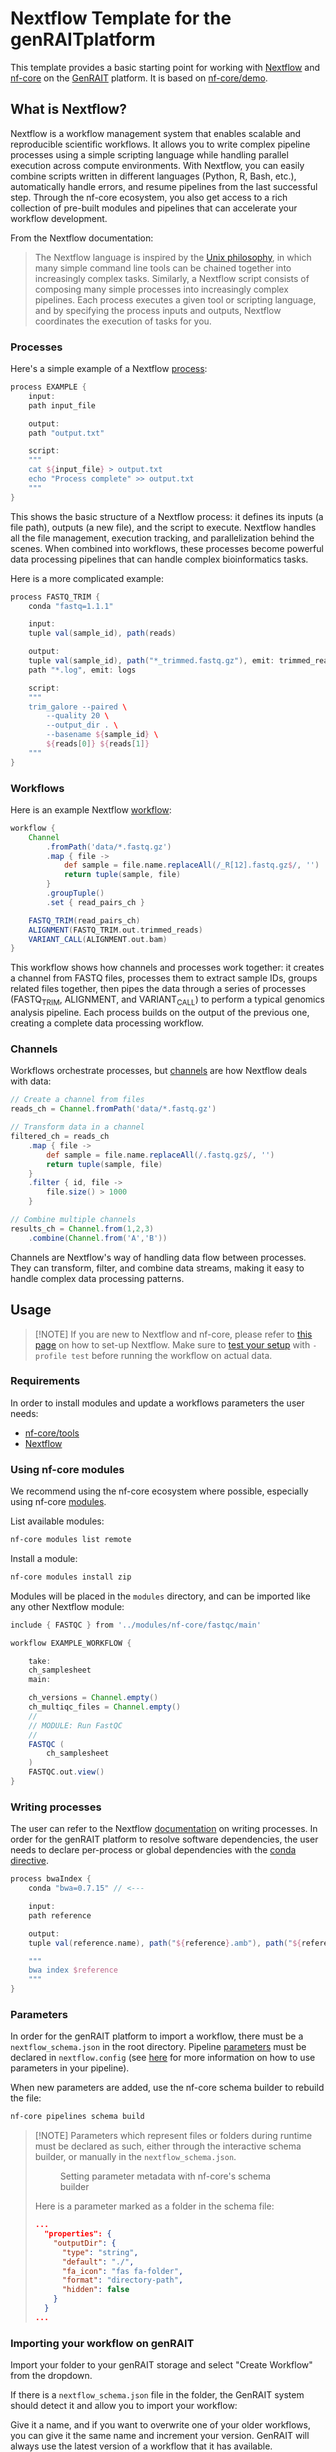 [[./assets/genrait.png]]
* Nextflow Template for the genRAITplatform

This template provides a basic starting point for working with
[[https://www.nextflow.io/][Nextflow]] and
[[https://nf-co.re/][nf-core]] on the [[https://genrait.com/][GenRAIT]]
platform. It is based on
[[https://github.com/nf-core/demo][nf-core/demo]].


** What is Nextflow?
:PROPERTIES:
:CUSTOM_ID: what-is-nextflow
:END:

Nextflow is a workflow management system that enables scalable and reproducible scientific workflows. It allows you to write complex pipeline processes using a simple scripting language while handling parallel execution across compute environments. With Nextflow, you can easily combine scripts written in different languages (Python, R, Bash, etc.), automatically handle errors, and resume pipelines from the last successful step. Through the nf-core ecosystem, you also get access to a rich collection of pre-built modules and pipelines that can accelerate your workflow development.

From the Nextflow documentation:
#+begin_quote
The Nextflow language is inspired by the [[https://en.wikipedia.org/wiki/Unix_philosophy][Unix philosophy]], in which many simple command line tools can be chained together into increasingly complex tasks. Similarly, a Nextflow script consists of composing many simple processes into increasingly complex pipelines. Each process executes a given tool or scripting language, and by specifying the process inputs and outputs, Nextflow coordinates the execution of tasks for you.
#+end_quote

*** Processes
Here's a simple example of a Nextflow [[https://www.nextflow.io/docs/latest/process.html][process]]:

#+begin_src groovy
process EXAMPLE {
    input:
    path input_file

    output:
    path "output.txt"

    script:
    """
    cat ${input_file} > output.txt
    echo "Process complete" >> output.txt
    """
}
#+end_src

This shows the basic structure of a Nextflow process: it defines its inputs (a file path), outputs (a new file), and the script to execute. Nextflow handles all the file management, execution tracking, and parallelization behind the scenes. When combined into workflows, these processes become powerful data processing pipelines that can handle complex bioinformatics tasks.

Here is a more complicated example:


#+begin_src groovy
process FASTQ_TRIM {
    conda "fastq=1.1.1"

    input:
    tuple val(sample_id), path(reads)

    output:
    tuple val(sample_id), path("*_trimmed.fastq.gz"), emit: trimmed_reads
    path "*.log", emit: logs

    script:
    """
    trim_galore --paired \
        --quality 20 \
        --output_dir . \
        --basename ${sample_id} \
        ${reads[0]} ${reads[1]}
    """
}
#+end_src


*** Workflows

Here is an example Nextflow [[https://www.nextflow.io/docs/latest/workflow.html][workflow]]:
#+begin_src groovy
workflow {
    Channel
        .fromPath('data/*.fastq.gz')
        .map { file ->
            def sample = file.name.replaceAll(/_R[12].fastq.gz$/, '')
            return tuple(sample, file)
        }
        .groupTuple()
        .set { read_pairs_ch }

    FASTQ_TRIM(read_pairs_ch)
    ALIGNMENT(FASTQ_TRIM.out.trimmed_reads)
    VARIANT_CALL(ALIGNMENT.out.bam)
}
#+end_src

This workflow shows how channels and processes work together: it creates a channel from FASTQ files, processes them to extract sample IDs, groups related files together, then pipes the data through a series of processes (FASTQ_TRIM, ALIGNMENT, and VARIANT_CALL) to perform a typical genomics analysis pipeline. Each process builds on the output of the previous one, creating a complete data processing workflow.

*** Channels
Workflows orchestrate processes, but [[https://www.nextflow.io/docs/latest/channel.html][channels]] are how Nextflow deals with data:
#+begin_src groovy
// Create a channel from files
reads_ch = Channel.fromPath('data/*.fastq.gz')

// Transform data in a channel
filtered_ch = reads_ch
    .map { file ->
        def sample = file.name.replaceAll(/.fastq.gz$/, '')
        return tuple(sample, file)
    }
    .filter { id, file ->
        file.size() > 1000
    }

// Combine multiple channels
results_ch = Channel.from(1,2,3)
    .combine(Channel.from('A','B'))
#+end_src

Channels are Nextflow's way of handling data flow between processes. They can transform, filter, and combine data streams, making it easy to handle complex data processing patterns.
** Usage
:PROPERTIES:
:CUSTOM_ID: usage
:END:

#+begin_quote
[!NOTE] If you are new to Nextflow and nf-core, please refer to
[[https://nf-co.re/docs/usage/installation][this page]] on how to set-up
Nextflow. Make sure to
[[https://nf-co.re/docs/usage/introduction#how-to-run-a-pipeline][test
your setup]] with =-profile test= before running the workflow on actual
data.

#+end_quote

*** Requirements
:PROPERTIES:
:CUSTOM_ID: requirements
:END:
In order to install modules and update a workflows parameters the user
needs:

- [[https://nf-co.re/docs/nf-core-tools/installation][nf-core/tools]]
- [[https://www.nextflow.io/][Nextflow]]

*** Using nf-core modules
:PROPERTIES:
:CUSTOM_ID: using-nf-core-modules
:END:
We recommend using the nf-core ecosystem where possible, especially
using nf-core [[https://nf-co.re/modules][modules]].

List available modules:

#+begin_src sh
nf-core modules list remote
#+end_src

Install a module:

#+begin_src sh
nf-core modules install zip
#+end_src

Modules will be placed in the =modules= directory, and can be imported
like any other Nextflow module:

#+begin_src groovy
include { FASTQC } from '../modules/nf-core/fastqc/main'

workflow EXAMPLE_WORKFLOW {

    take:
    ch_samplesheet 
    main:

    ch_versions = Channel.empty()
    ch_multiqc_files = Channel.empty()
    //
    // MODULE: Run FastQC
    //
    FASTQC (
        ch_samplesheet
    )
    FASTQC.out.view()
}
#+end_src

*** Writing processes
:PROPERTIES:
:CUSTOM_ID: writing-processes
:END:
The user can refer to the Nextflow
[[https://www.nextflow.io/docs/latest/process.html][documentation]] on
writing processes. In order for the genRAIT platform to resolve software
dependencies, the user needs to declare per-process or global
dependencies with the
[[https://www.nextflow.io/docs/latest/reference/process.html#conda][conda
directive]].

#+begin_src groovy
process bwaIndex {
    conda "bwa=0.7.15" // <---

    input:
    path reference

    output:
    tuple val(reference.name), path("${reference}.amb"), path("${reference}.ann"), path("${reference}.bwt"), path("${reference}.sa"), path("${reference}.pac")

    """
    bwa index $reference
    """
}
#+end_src

*** Parameters
:PROPERTIES:
:CUSTOM_ID: parameters
:END:
In order for the genRAIT platform to import a workflow, there must be a
=nextflow_schema.json= in the root directory. Pipeline
[[https://www.nextflow.io/docs/latest/config.html#parameters][parameters]]
must be declared in =nextflow.config= (see
[[https://www.nextflow.io/docs/latest/workflow.html#using-parameters][here]]
for more information on how to use parameters in your pipeline).

When new parameters are added, use the nf-core schema builder to rebuild
the file:

#+begin_src sh
nf-core pipelines schema build
#+end_src

#+begin_quote
[!NOTE] Parameters which represent files or folders during runtime must
be declared as such, either through the interactive schema builder, or
manually in the =nextflow_schema.json=.

#+caption: Setting parameter metadata with nf-core's schema builder
[[./assets/schema-build-example.png]]

Here is a parameter marked as a folder in the schema file:

#+begin_src json
...
  "properties": {
    "outputDir": {
      "type": "string",
      "default": "./",
      "fa_icon": "fas fa-folder",
      "format": "directory-path",
      "hidden": false
    }
  }
...
#+end_src

#+end_quote

*** Importing your workflow on genRAIT
:PROPERTIES:
:CUSTOM_ID: importing-your-workflow-on-genrait
:END:
Import your folder to your genRAIT storage and select "Create Workflow" from the dropdown.

[[./assets/create-workflow-action.png]]

If there is a =nextflow_schema.json= file in the folder, the GenRAIT system should detect it and allow you to import your workflow:

[[./assets/import-workflow-modal.png]]

Give it a name, and if you want to overwrite one of your older workflows, you can give it the same name and increment your version.  GenRAIT will always use the latest version of a workflow that it has available.

Now, you should be able to see your workflow in the Analytics Hub.  Make sure you select "Imported Workflows" from the dropdown.

[[./assets/imported-workflow-in-analytics-runner.png]]
